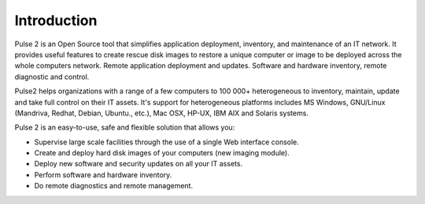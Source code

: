 ============
Introduction
============

Pulse 2 is an Open Source tool that simplifies application deployment,
inventory, and maintenance of an IT network. It provides useful features to
create rescue disk images to restore a unique computer or image to be deployed
across the whole computers network. Remote application deployment and
updates. Software and hardware inventory, remote diagnostic and control.

Pulse2 helps organizations with a range of a few computers to 100 000+
heterogeneous to inventory, maintain, update and take full control on their
IT assets. It's support for heterogeneous platforms includes MS Windows,
GNU/Linux (Mandriva, Redhat, Debian, Ubuntu., etc.), Mac OSX, HP-UX, IBM AIX and
Solaris systems.

Pulse 2 is an easy-to-use, safe and flexible solution that allows you:

* Supervise large scale facilities through the use of a single Web interface
  console.

* Create and deploy hard disk images of your computers (new imaging module).

* Deploy new software and security updates on all your IT assets.

* Perform software and hardware inventory.

* Do remote diagnostics and remote management.

